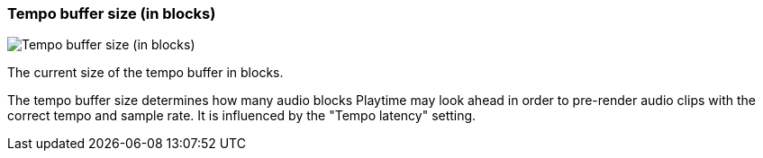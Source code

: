 ifdef::pdf-theme[[[info-panel-stats-tempo-buffer-size,Tempo buffer size (in blocks)]]]
ifndef::pdf-theme[[[info-panel-stats-tempo-buffer-size,Tempo buffer size (in blocks)]]]
=== Tempo buffer size (in blocks)

image::generated/screenshots/elements/info-panel/stats/tempo-buffer-size.png[Tempo buffer size (in blocks)]

The current size of the tempo buffer in blocks.

The tempo buffer size determines how many audio blocks Playtime may look ahead in order to pre-render audio clips with the correct tempo and sample rate. It is influenced by the "Tempo latency" setting.

